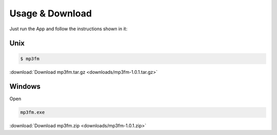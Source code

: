 .. _usage:

****************
Usage & Download
****************

Just run the App and follow the instructions shown in it:


Unix
####

.. code-block:: sh

		$ mp3fm

:download:`Download mp3fm.tar.gz <downloads/mp3fm-1.0.1.tar.gz>`


Windows
#######

Open 

.. code-block:: sh

		mp3fm.exe
		
:download:`Download mp3fm.zip <downloads/mp3fm-1.0.1.zip>`

